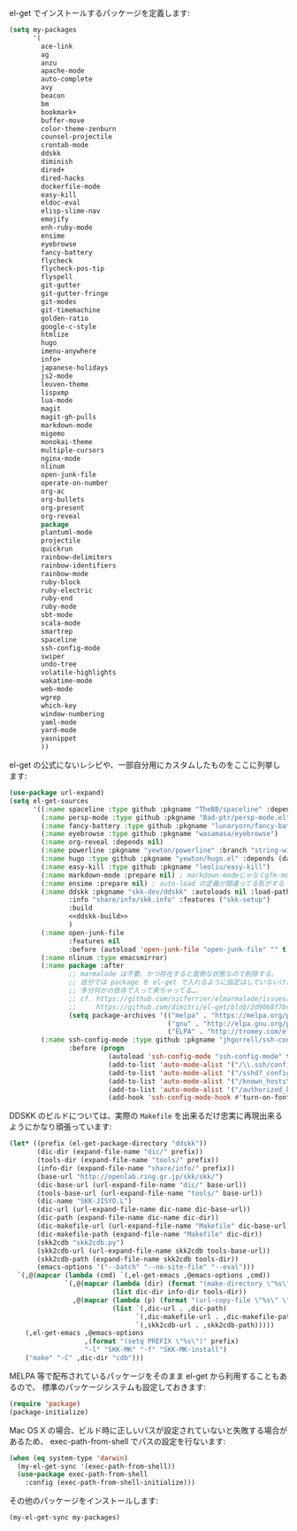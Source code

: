 el-get でインストールするパッケージを定義します:

#+BEGIN_SRC emacs-lisp
  (setq my-packages
        '(
          ace-link
          ag
          anzu
          apache-mode
          auto-complete
          avy
          beacon
          bm
          bookmark+
          buffer-move
          color-theme-zenburn
          counsel-projectile
          crontab-mode
          ddskk
          diminish
          dired+
          dired-hacks
          dockerfile-mode
          easy-kill
          eldoc-eval
          elisp-slime-nav
          emojify
          enh-ruby-mode
          ensime
          eyebrowse
          fancy-battery
          flycheck
          flycheck-pos-tip
          flyspell
          git-gutter
          git-gutter-fringe
          git-modes
          git-timemachine
          golden-ratio
          google-c-style
          htmlize
          hugo
          imenu-anywhere
          info+
          japanese-holidays
          js2-mode
          leuven-theme
          lispxmp
          lua-mode
          magit
          magit-gh-pulls
          markdown-mode
          migemo
          monokai-theme
          multiple-cursors
          nginx-mode
          nlinum
          open-junk-file
          operate-on-number
          org-ac
          org-bullets
          org-present
          org-reveal
          package
          plantuml-mode
          projectile
          quickrun
          rainbow-delimiters
          rainbow-identifiers
          rainbow-mode
          ruby-block
          ruby-electric
          ruby-end
          ruby-mode
          sbt-mode
          scala-mode
          smartrep
          spaceline
          ssh-config-mode
          swiper
          undo-tree
          volatile-highlights
          wakatime-mode
          web-mode
          wgrep
          which-key
          window-numbering
          yaml-mode
          yard-mode
          yasnippet
          ))
#+END_SRC

el-get の公式にないレシピや、一部自分用にカスタムしたものをここに列挙します:

#+BEGIN_SRC emacs-lisp :noweb yes
  (use-package url-expand)
  (setq el-get-sources
        '((:name spaceline :type github :pkgname "TheBB/spaceline" :depends (powerline dash s))
          (:name persp-mode :type github :pkgname "Bad-ptr/persp-mode.el")
          (:name fancy-battery :type github :pkgname "lunaryorn/fancy-battery.el")
          (:name eyebrowse :type github :pkgname "wasamasa/eyebrowse")
          (:name org-reveal :depends nil)
          (:name powerline :pkgname "yewton/powerline" :branch "string-width")
          (:name hugo :type github :pkgname "yewton/hugo.el" :depends (dash f ht s))
          (:name easy-kill :type github :pkgname "leoliu/easy-kill")
          (:name markdown-mode :prepare nil) ; markdown-modeじゃなくgfm-modeで開きたいから
          (:name ensime :prepare nil) ; auto-load の定義が間違ってる気がする
          (:name ddskk :pkgname "skk-dev/ddskk" :autoloads nil :load-path "site-lisp/skk"
                 :info "share/info/skk.info" :features ("skk-setup")
                 :build
                 <<ddskk-build>>
                 )
          (:name open-junk-file
                 :features nil
                 :before (autoload 'open-junk-file "open-junk-file" "" t))
          (:name nlinum :type emacsmirror)
          (:name package :after
                 ;; marmalade は不要、かつ存在すると面倒な状態なので削除する。
                 ;; 自分では package を el-get で入れるように指定はしていないけど、
                 ;; 多分何かの依存で入って来ちゃってる…。
                 ;; cf. https://github.com/nicferrier/elmarmalade/issues/138
                 ;;     https://github.com/dimitri/el-get/blob/2d9068f7bc2aa0b2ad2e9cbb2022e72ac737eaa7/recipes/package.rcp#L33-L38
                 (setq package-archives '(("melpa" . "https://melpa.org/packages/")
                                          ("gnu" . "http://elpa.gnu.org/packages/")
                                          ("ELPA" . "http://tromey.com/elpa/"))))
          (:name ssh-config-mode :type github :pkgname "jhgorrell/ssh-config-mode-el"
                 :before (progn
                           (autoload 'ssh-config-mode "ssh-config-mode" t)
                           (add-to-list 'auto-mode-alist '("/\\.ssh/config\\'"     . ssh-config-mode))
                           (add-to-list 'auto-mode-alist '("/sshd?_config\\'"      . ssh-config-mode))
                           (add-to-list 'auto-mode-alist '("/known_hosts\\'"       . ssh-known-hosts-mode))
                           (add-to-list 'auto-mode-alist '("/authorized_keys2?\\'" . ssh-authorized-keys-mode))
                           (add-hook 'ssh-config-mode-hook #'turn-on-font-lock)))))
#+END_SRC

DDSKK のビルドについては、実際の ~Makefile~ を出来るだけ忠実に再現出来るようにかなり頑張っています:

#+BEGIN_SRC emacs-lisp :tangle no :noweb-ref ddskk-build
  (let* ((prefix (el-get-package-directory "ddskk"))
         (dic-dir (expand-file-name "dic/" prefix))
         (tools-dir (expand-file-name "tools/" prefix))
         (info-dir (expand-file-name "share/info/" prefix))
         (base-url "http://openlab.ring.gr.jp/skk/skk/")
         (dic-base-url (url-expand-file-name "dic/" base-url))
         (tools-base-url (url-expand-file-name "tools/" base-url))
         (dic-name "SKK-JISYO.L")
         (dic-url (url-expand-file-name dic-name dic-base-url))
         (dic-path (expand-file-name dic-name dic-dir))
         (dic-makefile-url (url-expand-file-name "Makefile" dic-base-url))
         (dic-makefile-path (expand-file-name "Makefile" dic-dir))
         (skk2cdb "skk2cdb.py")
         (skk2cdb-url (url-expand-file-name skk2cdb tools-base-url))
         (skk2cdb-path (expand-file-name skk2cdb tools-dir))
         (emacs-options '("--batch" "--no-site-file" "--eval")))
    `(,@(mapcar (lambda (cmd) `(,el-get-emacs ,@emacs-options ,cmd))
                `(,@(mapcar (lambda (dir) (format "(make-directory \"%s\" t)" dir))
                            (list dic-dir info-dir tools-dir))
                  ,@(mapcar (lambda (p) (format "(url-copy-file \"%s\" \"%s\")" (car p) (cdr p)))
                            (list `(,dic-url . ,dic-path)
                                  `(,dic-makefile-url . ,dic-makefile-path)
                                  `(,skk2cdb-url . ,skk2cdb-path)))))
      (,el-get-emacs ,@emacs-options
                     ,(format "(setq PREFIX \"%s\")" prefix)
                     "-l" "SKK-MK" "-f" "SKK-MK-install")
      ("make" "-C" ,dic-dir "cdb")))
#+END_SRC

MELPA 等で配布されているパッケージをそのまま el-get から利用することもあるので、
標準のパッケージシステムも設定しておきます:

#+BEGIN_SRC emacs-lisp
  (require 'package)
  (package-initialize)
#+END_SRC

Mac OS X の場合、ビルド時に正しいパスが設定されていないと失敗する場合があるため、
exec-path-from-shell でパスの設定を行ないます:

#+BEGIN_SRC emacs-lisp
  (when (eq system-type 'darwin)
    (my-el-get-sync '(exec-path-from-shell))
    (use-package exec-path-from-shell
      :config (exec-path-from-shell-initialize)))
#+END_SRC

その他のパッケージをインストールします:

#+BEGIN_SRC emacs-lisp
  (my-el-get-sync my-packages)
#+END_SRC

